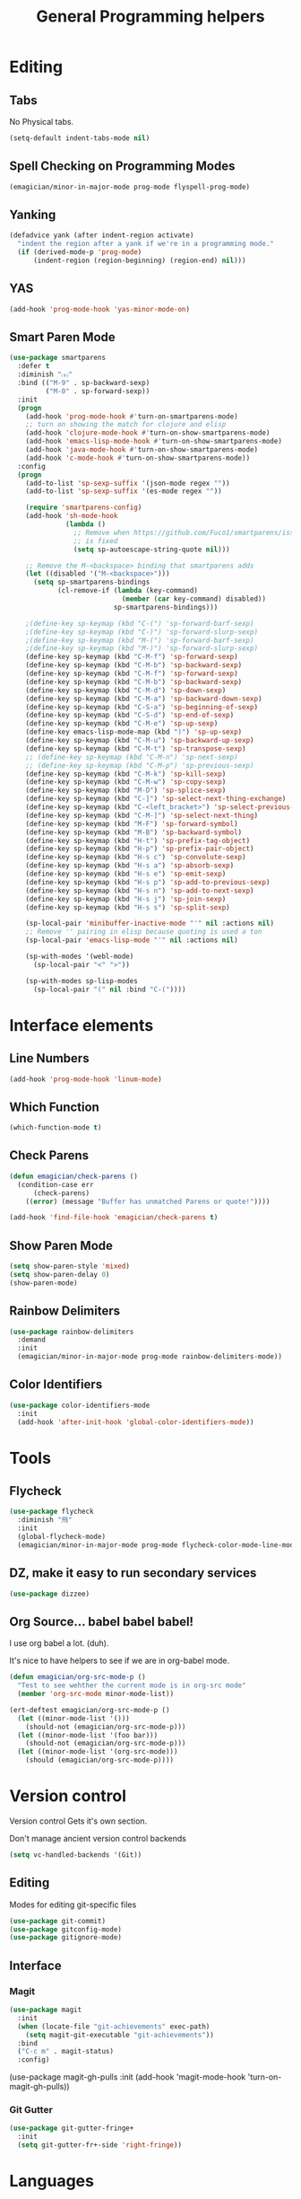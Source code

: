 #+title:General Programming helpers

* Editing
** Tabs
No Physical tabs. 

#+begin_src emacs-lisp 
  (setq-default indent-tabs-mode nil)
#+end_src

** Spell Checking on Programming Modes

#+begin_src emacs-lisp 
(emagician/minor-in-major-mode prog-mode flyspell-prog-mode)
#+end_src

** Yanking
#+begin_src emacs-lisp
  (defadvice yank (after indent-region activate)
    "indent the region after a yank if we're in a programming mode."
    (if (derived-mode-p 'prog-mode)
        (indent-region (region-beginning) (region-end) nil)))
#+end_src
** YAS  
#+begin_src emacs-lisp 
(add-hook 'prog-mode-hook 'yas-minor-mode-on)
#+end_src

** Smart Paren Mode
#+begin_src emacs-lisp 
(use-package smartparens
  :defer t
  :diminish "⒮"
  :bind (("M-9" . sp-backward-sexp)
         ("M-0" . sp-forward-sexp))
  :init
  (progn
    (add-hook 'prog-mode-hook #'turn-on-smartparens-mode)
    ;; turn on showing the match for clojure and elisp
    (add-hook 'clojure-mode-hook #'turn-on-show-smartparens-mode)
    (add-hook 'emacs-lisp-mode-hook #'turn-on-show-smartparens-mode)
    (add-hook 'java-mode-hook #'turn-on-show-smartparens-mode)
    (add-hook 'c-mode-hook #'turn-on-show-smartparens-mode))
  :config
  (progn
    (add-to-list 'sp-sexp-suffix '(json-mode regex ""))
    (add-to-list 'sp-sexp-suffix '(es-mode regex ""))

    (require 'smartparens-config)
    (add-hook 'sh-mode-hook
              (lambda ()
                ;; Remove when https://github.com/Fuco1/smartparens/issues/257
                ;; is fixed
                (setq sp-autoescape-string-quote nil)))

    ;; Remove the M-<backspace> binding that smartparens adds
    (let ((disabled '("M-<backspace>")))
      (setq sp-smartparens-bindings
            (cl-remove-if (lambda (key-command)
                            (member (car key-command) disabled))
                          sp-smartparens-bindings)))

    ;(define-key sp-keymap (kbd "C-(") 'sp-forward-barf-sexp)
    ;(define-key sp-keymap (kbd "C-)") 'sp-forward-slurp-sexp)
    ;(define-key sp-keymap (kbd "M-(") 'sp-forward-barf-sexp)
    ;(define-key sp-keymap (kbd "M-)") 'sp-forward-slurp-sexp)
    (define-key sp-keymap (kbd "C-M-f") 'sp-forward-sexp)
    (define-key sp-keymap (kbd "C-M-b") 'sp-backward-sexp)
    (define-key sp-keymap (kbd "C-M-f") 'sp-forward-sexp)
    (define-key sp-keymap (kbd "C-M-b") 'sp-backward-sexp)
    (define-key sp-keymap (kbd "C-M-d") 'sp-down-sexp)
    (define-key sp-keymap (kbd "C-M-a") 'sp-backward-down-sexp)
    (define-key sp-keymap (kbd "C-S-a") 'sp-beginning-of-sexp)
    (define-key sp-keymap (kbd "C-S-d") 'sp-end-of-sexp)
    (define-key sp-keymap (kbd "C-M-e") 'sp-up-sexp)
    (define-key emacs-lisp-mode-map (kbd ")") 'sp-up-sexp)
    (define-key sp-keymap (kbd "C-M-u") 'sp-backward-up-sexp)
    (define-key sp-keymap (kbd "C-M-t") 'sp-transpose-sexp)
    ;; (define-key sp-keymap (kbd "C-M-n") 'sp-next-sexp)
    ;; (define-key sp-keymap (kbd "C-M-p") 'sp-previous-sexp)
    (define-key sp-keymap (kbd "C-M-k") 'sp-kill-sexp)
    (define-key sp-keymap (kbd "C-M-w") 'sp-copy-sexp)
    (define-key sp-keymap (kbd "M-D") 'sp-splice-sexp)
    (define-key sp-keymap (kbd "C-]") 'sp-select-next-thing-exchange)
    (define-key sp-keymap (kbd "C-<left_bracket>") 'sp-select-previous-thing)
    (define-key sp-keymap (kbd "C-M-]") 'sp-select-next-thing)
    (define-key sp-keymap (kbd "M-F") 'sp-forward-symbol)
    (define-key sp-keymap (kbd "M-B") 'sp-backward-symbol)
    (define-key sp-keymap (kbd "H-t") 'sp-prefix-tag-object)
    (define-key sp-keymap (kbd "H-p") 'sp-prefix-pair-object)
    (define-key sp-keymap (kbd "H-s c") 'sp-convolute-sexp)
    (define-key sp-keymap (kbd "H-s a") 'sp-absorb-sexp)
    (define-key sp-keymap (kbd "H-s e") 'sp-emit-sexp)
    (define-key sp-keymap (kbd "H-s p") 'sp-add-to-previous-sexp)
    (define-key sp-keymap (kbd "H-s n") 'sp-add-to-next-sexp)
    (define-key sp-keymap (kbd "H-s j") 'sp-join-sexp)
    (define-key sp-keymap (kbd "H-s s") 'sp-split-sexp)

    (sp-local-pair 'minibuffer-inactive-mode "'" nil :actions nil)
    ;; Remove '' pairing in elisp because quoting is used a ton
    (sp-local-pair 'emacs-lisp-mode "'" nil :actions nil)

    (sp-with-modes '(webl-mode)
      (sp-local-pair "<" ">"))

    (sp-with-modes sp-lisp-modes
      (sp-local-pair "(" nil :bind "C-("))))

#+end_src

* Interface elements
** Line Numbers
#+begin_src emacs-lisp 
(add-hook 'prog-mode-hook 'linum-mode)
#+end_src

** Which Function
#+begin_src emacs-lisp 
(which-function-mode t)
#+end_src


** Check Parens

#+begin_src emacs-lisp
  (defun emagician/check-parens ()
    (condition-case err
        (check-parens)
      ((error) (message "Buffer has unmatched Parens or quote!"))))

#+end_src

#+begin_src emacs-lisp
(add-hook 'find-file-hook 'emagician/check-parens t)
#+end_src
** Show Paren Mode
#+begin_src emacs-lisp 
(setq show-paren-style 'mixed)
(setq show-paren-delay 0)
(show-paren-mode)
#+end_src

** Rainbow Delimiters 
#+begin_src emacs-lisp 
(use-package rainbow-delimiters
  :demand
  :init
  (emagician/minor-in-major-mode prog-mode rainbow-delimiters-mode))
#+end_src
** Color Identifiers
#+begin_src emacs-lisp 
(use-package color-identifiers-mode
  :init
  (add-hook 'after-init-hook 'global-color-identifiers-mode))

#+end_src

* Tools
** Flycheck

#+begin_src emacs-lisp 
  (use-package flycheck
    :diminish "⾶"
    :init
    (global-flycheck-mode)
    (emagician/minor-in-major-mode prog-mode flycheck-color-mode-line-mode))
#+end_src

** DZ, make it easy to run secondary services
#+begin_src emacs-lisp
(use-package dizzee)
#+end_src

** Org Source... babel babel babel!
   I use org babel a lot. (duh).

   It's nice to have helpers to see if we are in org-babel mode.

#+begin_src emacs-lisp 
  (defun emagician/org-src-mode-p () 
    "Test to see wehther the current mode is in org-src mode"
    (member 'org-src-mode minor-mode-list))

  (ert-deftest emagician/org-src-mode-p ()
    (let ((minor-mode-list '()))
      (should-not (emagician/org-src-mode-p)))
    (let ((minor-mode-list '(foo bar)))
      (should-not (emagician/org-src-mode-p)))
    (let ((minor-mode-list '(org-src-mode)))
      (should (emagician/org-src-mode-p))))
#+end_src

* Version control

  Version control Gets it's own section. 

   Don't manage ancient version control backends 
#+begin_src emacs-lisp 
(setq vc-handled-backends '(Git))
#+end_src

** Editing
   
   Modes for editing git-specific files 

#+begin_src emacs-lisp 
  (use-package git-commit)
  (use-package gitconfig-mode)
  (use-package gitignore-mode)
#+end_src

** Interface 
*** Magit
#+begin_src emacs-lisp 
(use-package magit
  :init
  (when (locate-file "git-achievements" exec-path)
    (setq magit-git-executable "git-achievements"))
  :bind 
  ("C-c m" . magit-status)
  :config)
#+end_src

  (use-package magit-gh-pulls
    :init
    (add-hook 'magit-mode-hook 'turn-on-magit-gh-pulls))

*** Git Gutter

#+begin_src emacs-lisp 
(use-package git-gutter-fringe+
  :init
  (setq git-gutter-fr+-side 'right-fringe))
#+end_src

* Languages
  Each language gets it's own file.

#+begin_src emacs-lisp 
(emagician/load "Programming-Lisp")
(emagician/load "Programming-Ruby")
(emagician/load "Programming-Web")
(emagician/load "Programming-Sh")
#+end_src
  
* Quazi-related Modes
** Yaml
#+begin_src emacs-lisp 
(use-package yaml-mode
  :mode "\\.yml\\'")
#+end_src

